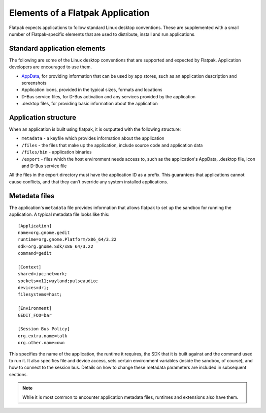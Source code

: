 Elements of a Flatpak Application
=================================

Flatpak expects applications to follow standard Linux desktop conventions. These are supplemented with a small number of Flatpak-specific elements that are used to distribute, install and run applications.

Standard application elements
-----------------------------

The following are some of the Linux desktop conventions that are supported and expected by Flatpak. Application developers are encouraged to use them.

* `AppData <https://www.freedesktop.org/software/appstream/docs/chap-Quickstart.html#sect-Quickstart-DesktopApps>`_, for providing information that can be used by app stores, such as an application description and screenshots
* Application icons, provided in the typical sizes, formats and locations
* D-Bus service files, for D-Bus activation and any services provided by the application
* .desktop files, for providing basic information about the application

Application structure
---------------------

When an application is built using flatpak, it is outputted with the following structure:

* ``metadata`` - a keyfile which provides information about the application
* ``/files`` - the files that make up the application, include source code and application data
* ``/files/bin`` - application binaries
* ``/export`` - files which the host environment needs access to, such as the application's AppData, .desktop file, icon and D-Bus service file

All the files in the export directory must have the application ID as a prefix. This guarantees that applications cannot cause conflicts, and that they can’t override any system installed applications.

Metadata files
--------------

The application's ``metadata`` file provides information that allows flatpak to set up the sandbox for running the application. A typical metadata file looks like this::

  [Application]
  name=org.gnome.gedit
  runtime=org.gnome.Platform/x86_64/3.22
  sdk=org.gnome.Sdk/x86_64/3.22
  command=gedit

  [Context]
  shared=ipc;network;
  sockets=x11;wayland;pulseaudio;
  devices=dri;
  filesystems=host;

  [Environment]
  GEDIT_FOO=bar

  [Session Bus Policy]
  org.extra.name=talk
  org.other.name=own

This specifies the name of the application, the runtime it requires, the SDK that it is built against and the command used to run it. It also specifies file and device access, sets certain environment variables (inside the sandbox, of course), and how to connect to the session bus. Details on how to change these metadata parameters are included in subsequent sections.

.. note::
  While it is most common to encounter application metadata files, runtimes and extensions also have them.
